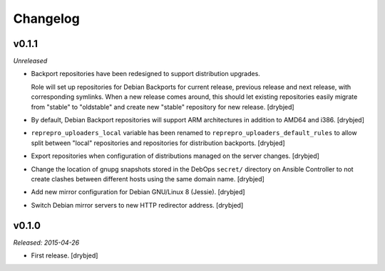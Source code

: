 Changelog
=========

v0.1.1
------

*Unreleased*

- Backport repositories have been redesigned to support distribution upgrades.

  Role will set up repositories for Debian Backports for current release,
  previous release and next release, with corresponding symlinks. When a new
  release comes around, this should let existing repositories easily migrate
  from "stable" to "oldstable" and create new "stable" repository for new
  release. [drybjed]

- By default, Debian Backport repositories will support ARM architectures in
  addition to AMD64 and i386. [drybjed]

- ``reprepro_uploaders_local`` variable has been renamed to
  ``reprepro_uploaders_default_rules`` to allow split between "local"
  repositories and repositories for distribution backports. [drybjed]

- Export repositories when configuration of distributions managed on the server
  changes. [drybjed]

- Change the location of gnupg snapshots stored in the DebOps ``secret/``
  directory on Ansible Controller to not create clashes between different hosts
  using the same domain name. [drybjed]

- Add new mirror configuration for Debian GNU/Linux 8 (Jessie). [drybjed]

- Switch Debian mirror servers to new HTTP redirector address. [drybjed]

v0.1.0
------

*Released: 2015-04-26*

- First release. [drybjed]

